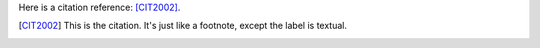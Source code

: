 
Here is a citation reference: [CIT2002]_.

.. [CIT2002] This is the citation.  It's just like a footnote,
   except the label is textual.
